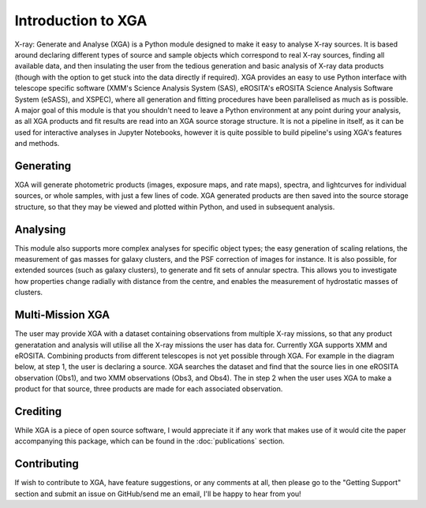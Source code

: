 Introduction to XGA
===================

X-ray: Generate and Analyse (XGA) is a Python module designed to make it easy to analyse X-ray sources.
It is based around declaring different types of source and sample objects which correspond to real X-ray sources, 
finding all available data, and then insulating the user from the tedious generation and basic analysis of X-ray data products 
(though with the option to get stuck into the data directly if required). XGA provides an easy to use Python interface with
telescope specific software (XMM's Science Analysis System (SAS), eROSITA's eROSITA Science Analysis Software System (eSASS), and XSPEC),
where all generation and fitting procedures have been parallelised as much as is possible. A major goal of this module is that you 
shouldn't need to leave a Python environment at any point during your analysis, as all XGA products and fit results are read into 
an XGA source storage structure. It is not a pipeline in itself, as it can be used for interactive analyses in Jupyter Notebooks, however it is
quite possible to build pipeline's using XGA's features and methods. 


Generating
----------

XGA will generate photometric products (images, exposure maps, and rate maps), spectra, and lightcurves for individual sources,
or whole samples, with just a few lines of code. XGA generated products are then saved into the source storage structure, so that
they may be viewed and plotted within Python, and used in subsequent analysis.

Analysing
---------

This module also supports more complex analyses for specific object types; the easy generation of scaling relations,
the measurement of gas masses for galaxy clusters, and the PSF correction of images for instance. It is also
possible, for extended sources (such as galaxy clusters), to generate and fit sets of annular spectra. This allows you
to investigate how properties change radially with distance from the centre, and enables the measurement of hydrostatic
masses of clusters.

Multi-Mission XGA
-----------------

The user may provide XGA with a dataset containing observations from multiple X-ray missions, so that any 
product generatation and analysis will utilise all the X-ray missions the user has data for. 
Currently XGA supports XMM and eROSITA. Combining products from different telescopes is not yet possible 
through XGA. For example in the diagram below, at step 1, the user is declaring a source. XGA searches the dataset
and find that the source lies in one eROSITA observation (Obs1), and two XMM observations (Obs3, and Obs4). The in step 2
when the user uses XGA to make a product for that source, three products are made for each associated observation. 

.. image:: images/intro.png

Crediting
---------

While XGA is a piece of open source software, I would appreciate it if any work that makes use of it would cite the
paper accompanying this package, which can be found in the :doc:`publications` section.

Contributing
------------

If wish to contribute to XGA, have feature suggestions, or any comments at all, then please go to the
"Getting Support" section and submit an issue on GitHub/send me an email, I'll be happy to hear from you!